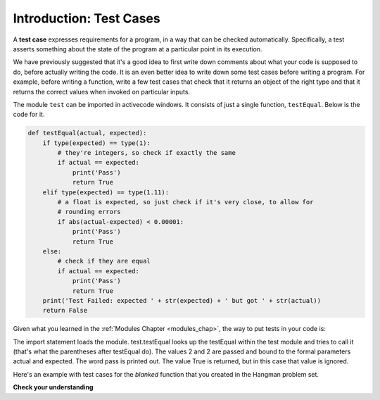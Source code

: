 ..  Copyright (C)  Brad Miller, David Ranum, Jeffrey Elkner, Peter Wentworth, Allen B. Downey, Chris
    Meyers, and Dario Mitchell.  Permission is granted to copy, distribute
    and/or modify this document under the terms of the GNU Free Documentation
    License, Version 1.3 or any later version published by the Free Software
    Foundation; with Invariant Sections being Forward, Prefaces, and
    Contributor List, no Front-Cover Texts, and no Back-Cover Texts.  A copy of
    the license is included in the section entitled "GNU Free Documentation
    License".

.. _test_cases_chap:

Introduction: Test Cases
========================

A **test case** expresses requirements for a program, in a way
that can be checked automatically. Specifically, a test asserts something about
the state of the program at a particular point in its execution.

We have previously suggested that it's a good idea to first write down comments
about what your code is supposed to do, before actually writing the code. It is an 
even better idea to write down some test cases before writing a program. For example,
before writing a function, write a few test cases that check that it returns an
object of the right type and that it returns the correct values when invoked on particular
inputs.

The module ``test`` can be imported in activecode windows. It consists of just
a single function, ``testEqual``. Below is the code for it.

.. sourcecode:: python

    def testEqual(actual, expected):
        if type(expected) == type(1):
            # they're integers, so check if exactly the same
            if actual == expected:
                print('Pass')
                return True
        elif type(expected) == type(1.11):
            # a float is expected, so just check if it's very close, to allow for
            # rounding errors
            if abs(actual-expected) < 0.00001:
                print('Pass')
                return True
        else:
            # check if they are equal
            if actual == expected:
                print('Pass')
                return True
        print('Test Failed: expected ' + str(expected) + ' but got ' + str(actual))
        return False

Given what you learned in the :ref:`Modules Chapter <modules_chap>`, the way to
put tests in your code is:

.. activecode:: simple_test_1

    import test
    test.testEqual(2, 1+1)
    
The import statement loads the module. test.testEqual looks up the testEqual
within the test module and tries to call it (that's what the parentheses after 
testEqual do). The values 2 and 2 are passed and bound to the formal parameters actual and expected.
The word pass is printed out. The value True is returned, but in this case that value is ignored.

Here's an example with test cases for the `blanked` function that you created 
in the Hangman problem set.

.. activecode:: simple_test_2

      # define the function blanked(). 
      # It takes a word and a string of letters that have been revealed.
      # It should return a string with the same number of characters as
      # the original word, but with the unrevealed characters replaced by _ 
            
      def blanked(word, revealed_letters):
          return word 
      
      import test
      test.testEqual(type(blanked("Hello", "el")), type(""))    # make sure it returns a string
      test.testEqual(blanked("Hello", "el"), '_ell_')           # check output on particular input
      test.testEqual(blanked("Hellos", "celxb"), '_ell__')      # check output on particular input
      test.testEqual(blanked("Goodbye", 'Gwioby'), 'Goo_by_')   # check output on particular input

**Check your understanding**

.. mchoice:: test_questionsimple_test_1
   :answer_a: True
   :answer_b: False
   :answer_c: It depends
   :feedback_a: Check the code that defines testEqual
   :feedback_b: A message is printed out, but the program does not stop executing
   :feedback_c: Check the code the defines testEqual
   :correct: b

   When test.testEqual is given two values that are not the same, it generates an error and
   stops execution of the program.
 
.. mchoice:: test_questionsimple_test_2
   :answer_a: True
   :answer_b: False
   :feedback_a: You might not notice the error, if the code just produces a wrong output rather generating an error. And it may be difficult to figure out the original cause of an error when you do get one.
   :feedback_b: Test cases let you test some pieces of code as you write them, rather than waiting for problems to show themselves later.
   :correct: b

   Test cases are a waste of time, because python interpreter will give an error
   message when the program runs incorrectly.

